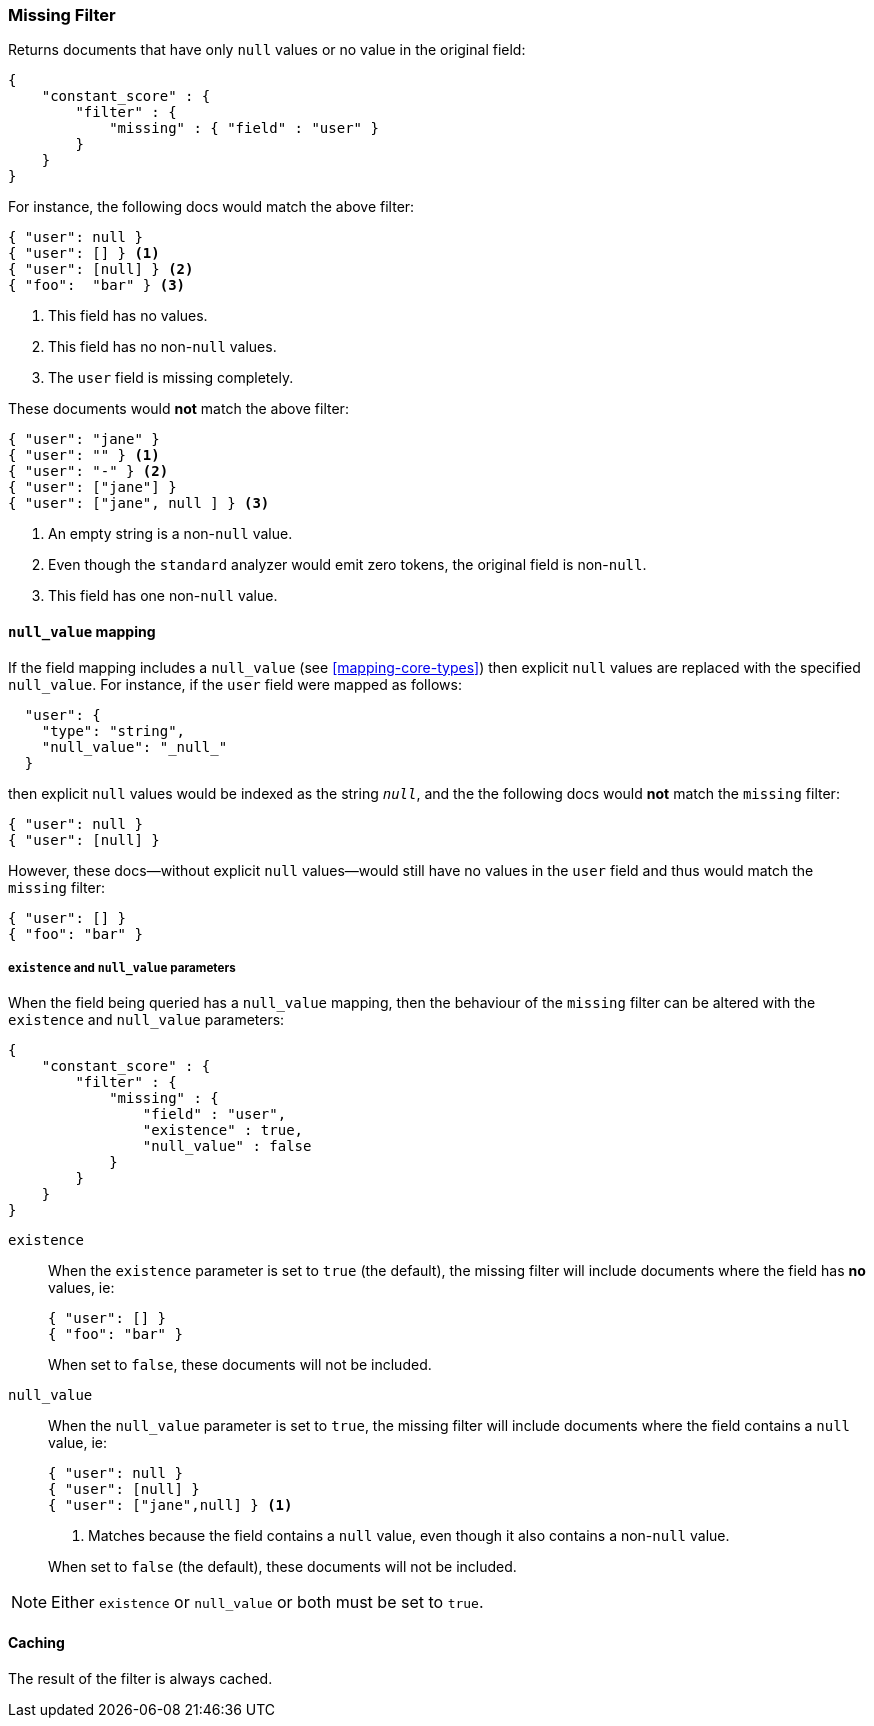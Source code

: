 [[query-dsl-missing-filter]]
=== Missing Filter

Returns documents that have only `null` values or no value in the original field:

[source,js]
--------------------------------------------------
{
    "constant_score" : {
        "filter" : {
            "missing" : { "field" : "user" }
        }
    }
}
--------------------------------------------------

For instance, the following docs would match the above filter:

[source,js]
--------------------------------------------------
{ "user": null }
{ "user": [] } <1>
{ "user": [null] } <2>
{ "foo":  "bar" } <3>
--------------------------------------------------
<1> This field has no values.
<2> This field has no non-`null` values.
<3> The `user` field is missing completely.

These documents would *not* match the above filter:

[source,js]
--------------------------------------------------
{ "user": "jane" }
{ "user": "" } <1>
{ "user": "-" } <2>
{ "user": ["jane"] }
{ "user": ["jane", null ] } <3>
--------------------------------------------------
<1> An empty string is a non-`null` value.
<2> Even though the `standard` analyzer would emit zero tokens, the original field is non-`null`.
<3> This field has one non-`null` value.

[float]
[[_literal_null_value_literal_mapping]]
==== `null_value` mapping

If the field mapping includes a `null_value` (see <<mapping-core-types>>) then explicit `null` values
are replaced with the specified `null_value`.  For instance, if the `user` field were mapped
as follows:

[source,js]
--------------------------------------------------
  "user": {
    "type": "string",
    "null_value": "_null_"
  }
--------------------------------------------------

then explicit `null` values would be indexed as the string `_null_`, and the
the following docs would *not* match the `missing` filter:

[source,js]
--------------------------------------------------
{ "user": null }
{ "user": [null] }
--------------------------------------------------

However, these docs--without explicit `null` values--would still have
no values in the `user` field and thus would match the `missing` filter:

[source,js]
--------------------------------------------------
{ "user": [] }
{ "foo": "bar" }
--------------------------------------------------

[float]
===== `existence` and `null_value` parameters

When the field being queried has a `null_value` mapping, then the behaviour of
the `missing` filter can be altered with the `existence` and `null_value`
parameters:

[source,js]
--------------------------------------------------
{
    "constant_score" : {
        "filter" : {
            "missing" : {
                "field" : "user",
                "existence" : true,
                "null_value" : false
            }
        }
    }
}
--------------------------------------------------


`existence`::
+
--
When the `existence` parameter is set to `true` (the default), the missing
filter will include documents where the field has *no* values, ie:

[source,js]
--------------------------------------------------
{ "user": [] }
{ "foo": "bar" }
--------------------------------------------------

When set to `false`, these documents will not be included.
--

`null_value`::
+
--
When the `null_value` parameter is set to `true`, the missing
filter will include documents where the field contains a `null` value, ie:

[source,js]
--------------------------------------------------
{ "user": null }
{ "user": [null] }
{ "user": ["jane",null] } <1>
--------------------------------------------------
<1> Matches because the field contains a `null` value, even though it also contains a non-`null` value.

When set to `false` (the default), these documents will not be included.
--

NOTE: Either `existence` or `null_value` or both must be set to `true`.


[float]
==== Caching

The result of the filter is always cached.
